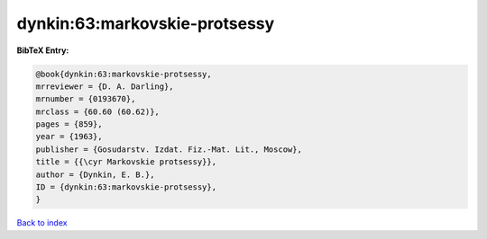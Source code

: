 dynkin:63:markovskie-protsessy
==============================

.. :cite:t:`dynkin:63:markovskie-protsessy`

.. bibliography:: ../../All.bib

**BibTeX Entry:**

.. code-block:: bibtex

   @book{dynkin:63:markovskie-protsessy,
   mrreviewer = {D. A. Darling},
   mrnumber = {0193670},
   mrclass = {60.60 (60.62)},
   pages = {859},
   year = {1963},
   publisher = {Gosudarstv. Izdat. Fiz.-Mat. Lit., Moscow},
   title = {{\cyr Markovskie protsessy}},
   author = {Dynkin, E. B.},
   ID = {dynkin:63:markovskie-protsessy},
   }

`Back to index <../index>`_
